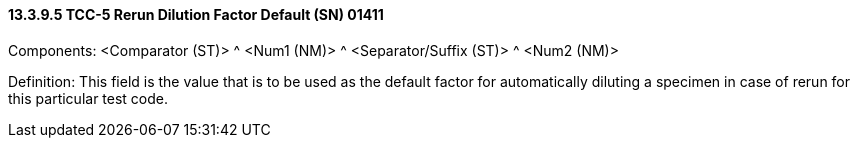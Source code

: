 ==== 13.3.9.5 TCC-5 Rerun Dilution Factor Default (SN) 01411

Components: <Comparator (ST)> ^ <Num1 (NM)> ^ <Separator/Suffix (ST)> ^ <Num2 (NM)>

Definition: This field is the value that is to be used as the default factor for automatically diluting a specimen in case of rerun for this particular test code.

